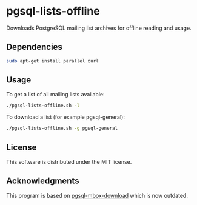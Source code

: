 * pgsql-lists-offline

Downloads PostgreSQL mailing list archives for offline reading and usage.

** Dependencies

#+begin_src sh
sudo apt-get install parallel curl
#+end_src

** Usage

To get a list of all mailing lists available:

#+begin_src sh
./pgsql-lists-offline.sh -l
#+end_src

To download a list (for example pgsql-general):

#+begin_src sh
./pgsql-lists-offline.sh -g pgsql-general
#+end_src

** License

This software is distributed under the MIT license.

** Acknowledgments

This program is based on [[https://github.com/gschlager/pgsql-mbox-download][pgsql-mbox-download]] which is
now outdated.

